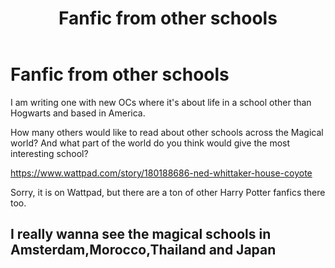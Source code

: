 #+TITLE: Fanfic from other schools

* Fanfic from other schools
:PROPERTIES:
:Author: lordtheobald
:Score: 2
:DateUnix: 1556232683.0
:DateShort: 2019-Apr-26
:FlairText: Discussion
:END:
I am writing one with new OCs where it's about life in a school other than Hogwarts and based in America.

How many others would like to read about other schools across the Magical world? And what part of the world do you think would give the most interesting school?

[[https://www.wattpad.com/story/180188686-ned-whittaker-house-coyote]]

Sorry, it is on Wattpad, but there are a ton of other Harry Potter fanfics there too.


** I really wanna see the magical schools in Amsterdam,Morocco,Thailand and Japan
:PROPERTIES:
:Author: Bleepbloopbotz
:Score: 2
:DateUnix: 1556232791.0
:DateShort: 2019-Apr-26
:END:
